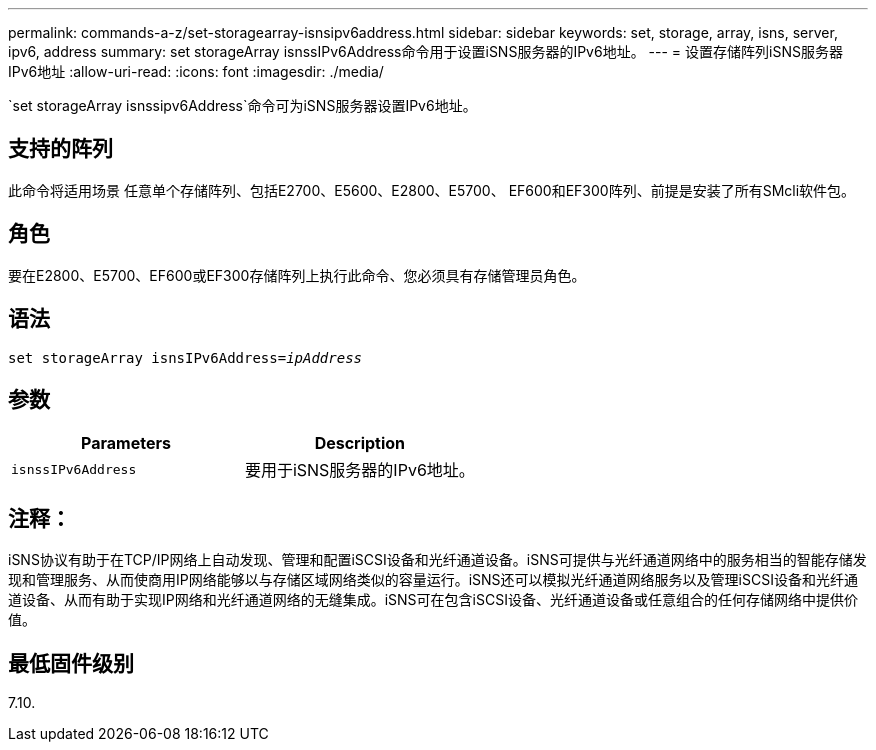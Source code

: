 ---
permalink: commands-a-z/set-storagearray-isnsipv6address.html 
sidebar: sidebar 
keywords: set, storage, array, isns, server, ipv6, address 
summary: set storageArray isnssIPv6Address命令用于设置iSNS服务器的IPv6地址。 
---
= 设置存储阵列iSNS服务器IPv6地址
:allow-uri-read: 
:icons: font
:imagesdir: ./media/


[role="lead"]
`set storageArray isnssipv6Address`命令可为iSNS服务器设置IPv6地址。



== 支持的阵列

此命令将适用场景 任意单个存储阵列、包括E2700、E5600、E2800、E5700、 EF600和EF300阵列、前提是安装了所有SMcli软件包。



== 角色

要在E2800、E5700、EF600或EF300存储阵列上执行此命令、您必须具有存储管理员角色。



== 语法

[listing, subs="+macros"]
----
set storageArray isnsIPv6Address=pass:quotes[_ipAddress_]
----


== 参数

[cols="2*"]
|===
| Parameters | Description 


 a| 
`isnssIPv6Address`
 a| 
要用于iSNS服务器的IPv6地址。

|===


== 注释：

iSNS协议有助于在TCP/IP网络上自动发现、管理和配置iSCSI设备和光纤通道设备。iSNS可提供与光纤通道网络中的服务相当的智能存储发现和管理服务、从而使商用IP网络能够以与存储区域网络类似的容量运行。iSNS还可以模拟光纤通道网络服务以及管理iSCSI设备和光纤通道设备、从而有助于实现IP网络和光纤通道网络的无缝集成。iSNS可在包含iSCSI设备、光纤通道设备或任意组合的任何存储网络中提供价值。



== 最低固件级别

7.10.
